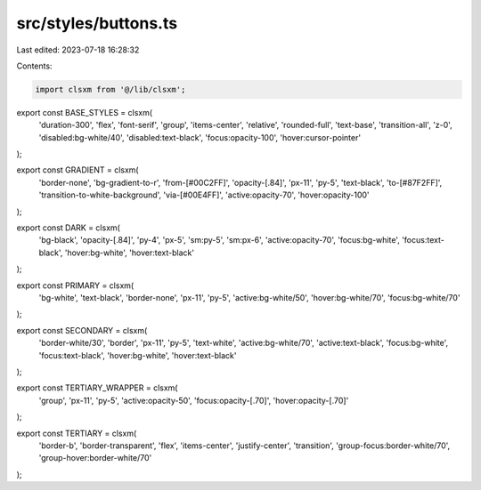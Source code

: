 src/styles/buttons.ts
=====================

Last edited: 2023-07-18 16:28:32

Contents:

.. code-block:: ts

    import clsxm from '@/lib/clsxm';

export const BASE_STYLES = clsxm(
  'duration-300',
  'flex',
  'font-serif',
  'group',
  'items-center',
  'relative',
  'rounded-full',
  'text-base',
  'transition-all',
  'z-0',
  'disabled:bg-white/40',
  'disabled:text-black',
  'focus:opacity-100',
  'hover:cursor-pointer'
);

export const GRADIENT = clsxm(
  'border-none',
  'bg-gradient-to-r',
  'from-[#00C2FF]',
  'opacity-[.84]',
  'px-11',
  'py-5',
  'text-black',
  'to-[#87F2FF]',
  'transition-to-white-background',
  'via-[#00E4FF]',
  'active:opacity-70',
  'hover:opacity-100'
);

export const DARK = clsxm(
  'bg-black',
  'opacity-[.84]',
  'py-4',
  'px-5',
  'sm:py-5',
  'sm:px-6',
  'active:opacity-70',
  'focus:bg-white',
  'focus:text-black',
  'hover:bg-white',
  'hover:text-black'
);

export const PRIMARY = clsxm(
  'bg-white',
  'text-black',
  'border-none',
  'px-11',
  'py-5',
  'active:bg-white/50',
  'hover:bg-white/70',
  'focus:bg-white/70'
);

export const SECONDARY = clsxm(
  'border-white/30',
  'border',
  'px-11',
  'py-5',
  'text-white',
  'active:bg-white/70',
  'active:text-black',
  'focus:bg-white',
  'focus:text-black',
  'hover:bg-white',
  'hover:text-black'
);

export const TERTIARY_WRAPPER = clsxm(
  'group',
  'px-11',
  'py-5',
  'active:opacity-50',
  'focus:opacity-[.70]',
  'hover:opacity-[.70]'
);

export const TERTIARY = clsxm(
  'border-b',
  'border-transparent',
  'flex',
  'items-center',
  'justify-center',
  'transition',
  'group-focus:border-white/70',
  'group-hover:border-white/70'
);


